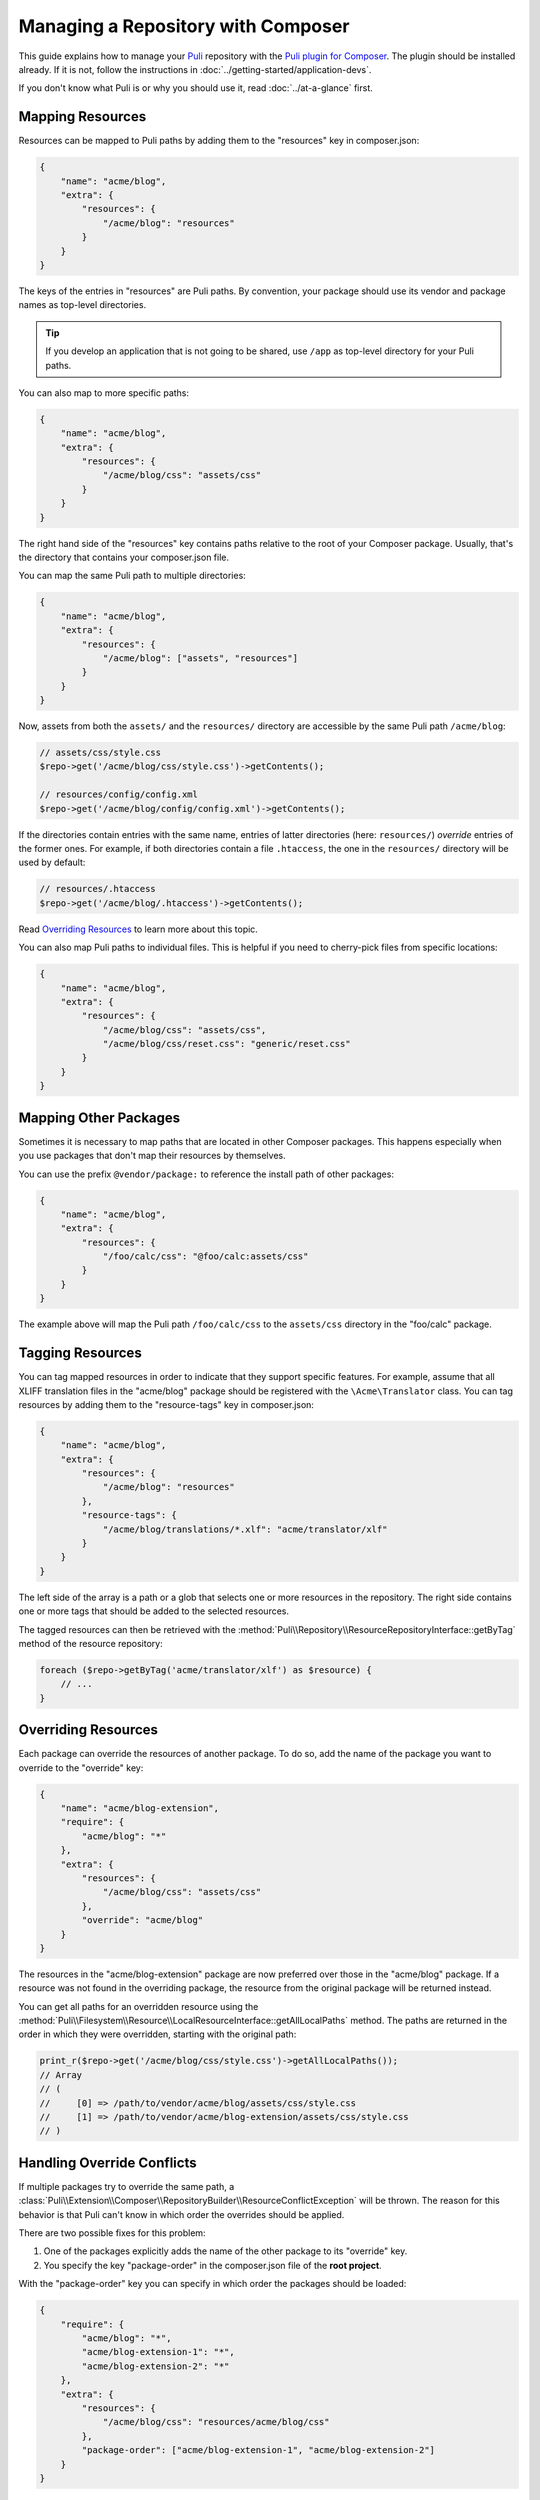 Managing a Repository with Composer
===================================

This guide explains how to manage your Puli_ repository with the `Puli plugin
for Composer`_. The plugin should be installed already. If it is not, follow
the instructions in :doc:`../getting-started/application-devs`.

If you don't know what Puli is or why you should use it, read
:doc:`../at-a-glance` first.

Mapping Resources
-----------------

Resources can be mapped to Puli paths by adding them to the "resources" key in
composer.json:

.. code-block:: json

    {
        "name": "acme/blog",
        "extra": {
            "resources": {
                "/acme/blog": "resources"
            }
        }
    }

The keys of the entries in "resources" are Puli paths. By convention, your
package should use its vendor and package names as top-level directories.

.. tip::

    If you develop an application that is not going to be shared, use ``/app``
    as top-level directory for your Puli paths.

You can also map to more specific paths:

.. code-block:: json

    {
        "name": "acme/blog",
        "extra": {
            "resources": {
                "/acme/blog/css": "assets/css"
            }
        }
    }

The right hand side of the "resources" key contains paths relative to the root
of your Composer package. Usually, that's the directory that contains your
composer.json file.

You can map the same Puli path to multiple directories:

.. code-block:: json

    {
        "name": "acme/blog",
        "extra": {
            "resources": {
                "/acme/blog": ["assets", "resources"]
            }
        }
    }

Now, assets from both the ``assets/`` and the ``resources/`` directory are
accessible by the same Puli path ``/acme/blog``:

.. code-block:: php

    // assets/css/style.css
    $repo->get('/acme/blog/css/style.css')->getContents();

    // resources/config/config.xml
    $repo->get('/acme/blog/config/config.xml')->getContents();

If the directories contain entries with the same name, entries of latter
directories (here: ``resources/``) *override* entries of the former ones. For
example, if both directories contain a file ``.htaccess``, the one in the
``resources/`` directory will be used by default:

.. code-block:: php

    // resources/.htaccess
    $repo->get('/acme/blog/.htaccess')->getContents();

Read `Overriding Resources`_ to learn more about this topic.

You can also map Puli paths to individual files. This is helpful if you need
to cherry-pick files from specific locations:

.. code-block:: json

    {
        "name": "acme/blog",
        "extra": {
            "resources": {
                "/acme/blog/css": "assets/css",
                "/acme/blog/css/reset.css": "generic/reset.css"
            }
        }
    }

Mapping Other Packages
----------------------

Sometimes it is necessary to map paths that are located in other Composer
packages. This happens especially when you use packages that don't map their
resources by themselves.

You can use the prefix ``@vendor/package:`` to reference the install path of
other packages:

.. code-block:: json

    {
        "name": "acme/blog",
        "extra": {
            "resources": {
                "/foo/calc/css": "@foo/calc:assets/css"
            }
        }
    }

The example above will map the Puli path ``/foo/calc/css`` to the
``assets/css`` directory in the "foo/calc" package.

Tagging Resources
-----------------

You can tag mapped resources in order to indicate that they support specific
features. For example, assume that all XLIFF translation files in the
"acme/blog" package should be registered with the ``\Acme\Translator`` class.
You can tag resources by adding them to the "resource-tags" key in composer.json:

.. code-block:: json

    {
        "name": "acme/blog",
        "extra": {
            "resources": {
                "/acme/blog": "resources"
            },
            "resource-tags": {
                "/acme/blog/translations/*.xlf": "acme/translator/xlf"
            }
        }
    }

The left side of the array is a path or a glob that selects one or more
resources in the repository. The right side contains one or more tags that
should be added to the selected resources.

The tagged resources can then be retrieved with the
:method:`Puli\\Repository\\ResourceRepositoryInterface::getByTag` method of the
resource repository:

.. code-block:: php

    foreach ($repo->getByTag('acme/translator/xlf') as $resource) {
        // ...
    }

Overriding Resources
--------------------

Each package can override the resources of another package. To do so, add the
name of the package you want to override to the "override" key:

.. code-block:: json

    {
        "name": "acme/blog-extension",
        "require": {
            "acme/blog": "*"
        },
        "extra": {
            "resources": {
                "/acme/blog/css": "assets/css"
            },
            "override": "acme/blog"
        }
    }

The resources in the "acme/blog-extension" package are now preferred over those
in the "acme/blog" package. If a resource was not found in the overriding
package, the resource from the original package will be returned instead.

You can get all paths for an overridden resource using the
:method:`Puli\\Filesystem\\Resource\\LocalResourceInterface::getAllLocalPaths`
method. The paths are returned in the order in which they were overridden,
starting with the original path:

.. code-block:: php

    print_r($repo->get('/acme/blog/css/style.css')->getAllLocalPaths());
    // Array
    // (
    //     [0] => /path/to/vendor/acme/blog/assets/css/style.css
    //     [1] => /path/to/vendor/acme/blog-extension/assets/css/style.css
    // )

Handling Override Conflicts
---------------------------

If multiple packages try to override the same path, a
:class:`Puli\\Extension\\Composer\\RepositoryBuilder\\ResourceConflictException`
will be thrown. The reason for this behavior is that Puli can't know in which
order the overrides should be applied.

There are two possible fixes for this problem:

1. One of the packages explicitly adds the name of the other package to its
   "override" key.

2. You specify the key "package-order" in the composer.json file of the
   **root project**.

With the "package-order" key you can specify in which order the packages
should be loaded:

.. code-block:: json

    {
        "require": {
            "acme/blog": "*",
            "acme/blog-extension-1": "*",
            "acme/blog-extension-2": "*"
        },
        "extra": {
            "resources": {
                "/acme/blog/css": "resources/acme/blog/css"
            },
            "package-order": ["acme/blog-extension-1", "acme/blog-extension-2"]
        }
    }

In this example, the application requires the package "acme/blog" and two
packages "acme/blog-extension-1" and  "acme/blog-extension-2" which both
override the ``/acme/blog/css`` directory. Neither package defines the other one
in its "override" key.

Through the "package-order" key, you tell Puli that the resources from
"acme/blog-extension-1" are loaded before those in "acme/blog-extension-2".
This means that "acme/blog-extension-2" will override "acme/blog-extension-1".

If you query the path of the file style.css again, and if that file exists in
all three packages, you will get a result like this:

.. code-block:: php

    echo $repo->get('/acme/blog/css/style.css')->getLocalPath();
    // => /path/to/resources/acme/blog/css/style.css

    print_r($repo->get('/acme/blog/css/style.css')->getAllLocalPaths());
    // Array
    // (
    //     [0] => /path/to/vendor/acme/blog/assets/css/style.css
    //     [1] => /path/to/vendor/acme/blog-extension-1/assets/css/style.css
    //     [1] => /path/to/vendor/acme/blog-extension-2/assets/css/style.css
    // )

Further Reading
---------------

Read :doc:`../uris` to learn how to use multiple repositories side by side.

.. _Puli: https://github.com/puli/puli
.. _Puli plugin for Composer: https://github.com/puli/composer-puli-plugin

